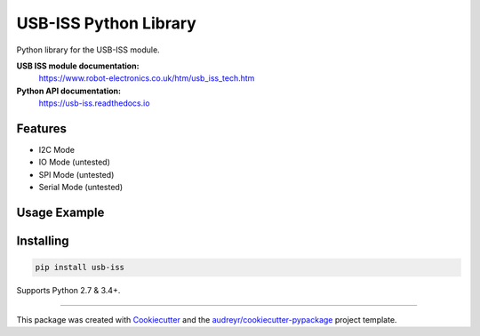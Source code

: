 ======================
USB-ISS Python Library
======================

.. image:: https://img.shields.io/pypi/v/usb_iss.svg
    :target: https://pypi.python.org/pypi/usb_iss
    :alt: PyPi

.. image:: https://img.shields.io/travis/sneakypete81/usb_iss.svg
    :target: https://travis-ci.org/sneakypete81/usb_iss
    :alt: TravisCI

.. image:: https://readthedocs.org/projects/usb-iss/badge/?version=latest
    :target: https://usb-iss.readthedocs.io/en/latest/?badge=latest
    :alt: Documentation Status

.. image:: https://pyup.io/repos/github/sneakypete81/usb_iss/shield.svg
    :target: https://pyup.io/repos/github/sneakypete81/usb_iss/
    :alt: Updates

Python library for the USB-ISS module.

.. image:: https://www.robot-electronics.co.uk/images/usb-iss-300.png
    :alt: USB ISS Module

**USB ISS module documentation:**
  https://www.robot-electronics.co.uk/htm/usb_iss_tech.htm

**Python API documentation:**
  https://usb-iss.readthedocs.io

Features
--------

* I2C Mode
* IO Mode (untested)
* SPI Mode (untested)
* Serial Mode (untested)

Usage Example
-------------
.. code-block:: python
    #coding:utf-8
    from usb_iss import UsbIss, defs

    # Configure I2C mode

    iss = UsbIss()
    p = iss.get_port(vid=0x04D8, pid=0xFFEE)
    iss.open(p)
    # iss.open("COM3")  # windows
    # iss.open("/dev/ttyACM0") # linux
    iss.setup_i2c()

    # Write and read back some data

    iss.i2c.write(0xC4, 0, [0, 1, 2]);
    data = iss.i2c.read(0xC4, 0, 3)

    print(data)
    # [0, 1, 2]
    
    iss.i2c.write_ad2(0x1e,0x0002,[0x80, 0x0])
    data = iss.i2c.read_ad2(0x1e,0x0002,2)
    print("0x%02x 0x%02x" %(data[1], data[0]))
    
    iss.close()

Installing
----------
.. code-block:: bash

    pip install usb-iss

Supports Python 2.7 & 3.4+.

----

This package was created with Cookiecutter_ and the `audreyr/cookiecutter-pypackage`_ project template.

.. _Cookiecutter: https://github.com/audreyr/cookiecutter
.. _`audreyr/cookiecutter-pypackage`: https://github.com/audreyr/cookiecutter-pypackage
